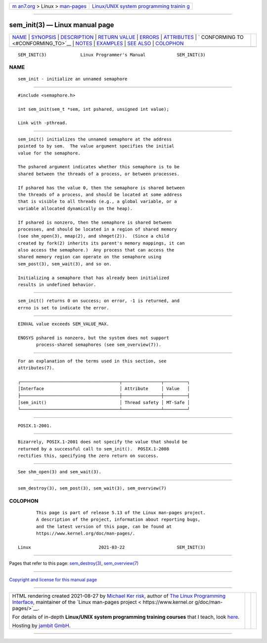 .. container:: page-top

.. container:: nav-bar

   +----------------------------------+----------------------------------+
   | `m                               | `Linux/UNIX system programming   |
   | an7.org <../../../index.html>`__ | trainin                          |
   | > Linux >                        | g <http://man7.org/training/>`__ |
   | `man-pages <../index.html>`__    |                                  |
   +----------------------------------+----------------------------------+

--------------

sem_init(3) — Linux manual page
===============================

+-----------------------------------+-----------------------------------+
| `NAME <#NAME>`__ \|               |                                   |
| `SYNOPSIS <#SYNOPSIS>`__ \|       |                                   |
| `DESCRIPTION <#DESCRIPTION>`__ \| |                                   |
| `RETURN VALUE <#RETURN_VALUE>`__  |                                   |
| \| `ERRORS <#ERRORS>`__ \|        |                                   |
| `ATTRIBUTES <#ATTRIBUTES>`__ \|   |                                   |
| `                                 |                                   |
| CONFORMING TO <#CONFORMING_TO>`__ |                                   |
| \| `NOTES <#NOTES>`__ \|          |                                   |
| `EXAMPLES <#EXAMPLES>`__ \|       |                                   |
| `SEE ALSO <#SEE_ALSO>`__ \|       |                                   |
| `COLOPHON <#COLOPHON>`__          |                                   |
+-----------------------------------+-----------------------------------+
| .. container:: man-search-box     |                                   |
+-----------------------------------+-----------------------------------+

::

   SEM_INIT(3)             Linux Programmer's Manual            SEM_INIT(3)

NAME
-------------------------------------------------

::

          sem_init - initialize an unnamed semaphore


---------------------------------------------------------

::

          #include <semaphore.h>

          int sem_init(sem_t *sem, int pshared, unsigned int value);

          Link with -pthread.


---------------------------------------------------------------

::

          sem_init() initializes the unnamed semaphore at the address
          pointed to by sem.  The value argument specifies the initial
          value for the semaphore.

          The pshared argument indicates whether this semaphore is to be
          shared between the threads of a process, or between processes.

          If pshared has the value 0, then the semaphore is shared between
          the threads of a process, and should be located at some address
          that is visible to all threads (e.g., a global variable, or a
          variable allocated dynamically on the heap).

          If pshared is nonzero, then the semaphore is shared between
          processes, and should be located in a region of shared memory
          (see shm_open(3), mmap(2), and shmget(2)).  (Since a child
          created by fork(2) inherits its parent's memory mappings, it can
          also access the semaphore.)  Any process that can access the
          shared memory region can operate on the semaphore using
          sem_post(3), sem_wait(3), and so on.

          Initializing a semaphore that has already been initialized
          results in undefined behavior.


-----------------------------------------------------------------

::

          sem_init() returns 0 on success; on error, -1 is returned, and
          errno is set to indicate the error.


-----------------------------------------------------

::

          EINVAL value exceeds SEM_VALUE_MAX.

          ENOSYS pshared is nonzero, but the system does not support
                 process-shared semaphores (see sem_overview(7)).


-------------------------------------------------------------

::

          For an explanation of the terms used in this section, see
          attributes(7).

          ┌──────────────────────────────────────┬───────────────┬─────────┐
          │Interface                             │ Attribute     │ Value   │
          ├──────────────────────────────────────┼───────────────┼─────────┤
          │sem_init()                            │ Thread safety │ MT-Safe │
          └──────────────────────────────────────┴───────────────┴─────────┘


-------------------------------------------------------------------

::

          POSIX.1-2001.


---------------------------------------------------

::

          Bizarrely, POSIX.1-2001 does not specify the value that should be
          returned by a successful call to sem_init().  POSIX.1-2008
          rectifies this, specifying the zero return on success.


---------------------------------------------------------

::

          See shm_open(3) and sem_wait(3).


---------------------------------------------------------

::

          sem_destroy(3), sem_post(3), sem_wait(3), sem_overview(7)

COLOPHON
---------------------------------------------------------

::

          This page is part of release 5.13 of the Linux man-pages project.
          A description of the project, information about reporting bugs,
          and the latest version of this page, can be found at
          https://www.kernel.org/doc/man-pages/.

   Linux                          2021-03-22                    SEM_INIT(3)

--------------

Pages that refer to this page:
`sem_destroy(3) <../man3/sem_destroy.3.html>`__, 
`sem_overview(7) <../man7/sem_overview.7.html>`__

--------------

`Copyright and license for this manual
page <../man3/sem_init.3.license.html>`__

--------------

.. container:: footer

   +-----------------------+-----------------------+-----------------------+
   | HTML rendering        |                       | |Cover of TLPI|       |
   | created 2021-08-27 by |                       |                       |
   | `Michael              |                       |                       |
   | Ker                   |                       |                       |
   | risk <https://man7.or |                       |                       |
   | g/mtk/index.html>`__, |                       |                       |
   | author of `The Linux  |                       |                       |
   | Programming           |                       |                       |
   | Interface <https:     |                       |                       |
   | //man7.org/tlpi/>`__, |                       |                       |
   | maintainer of the     |                       |                       |
   | `Linux man-pages      |                       |                       |
   | project <             |                       |                       |
   | https://www.kernel.or |                       |                       |
   | g/doc/man-pages/>`__. |                       |                       |
   |                       |                       |                       |
   | For details of        |                       |                       |
   | in-depth **Linux/UNIX |                       |                       |
   | system programming    |                       |                       |
   | training courses**    |                       |                       |
   | that I teach, look    |                       |                       |
   | `here <https://ma     |                       |                       |
   | n7.org/training/>`__. |                       |                       |
   |                       |                       |                       |
   | Hosting by `jambit    |                       |                       |
   | GmbH                  |                       |                       |
   | <https://www.jambit.c |                       |                       |
   | om/index_en.html>`__. |                       |                       |
   +-----------------------+-----------------------+-----------------------+

--------------

.. container:: statcounter

   |Web Analytics Made Easy - StatCounter|

.. |Cover of TLPI| image:: https://man7.org/tlpi/cover/TLPI-front-cover-vsmall.png
   :target: https://man7.org/tlpi/
.. |Web Analytics Made Easy - StatCounter| image:: https://c.statcounter.com/7422636/0/9b6714ff/1/
   :class: statcounter
   :target: https://statcounter.com/
